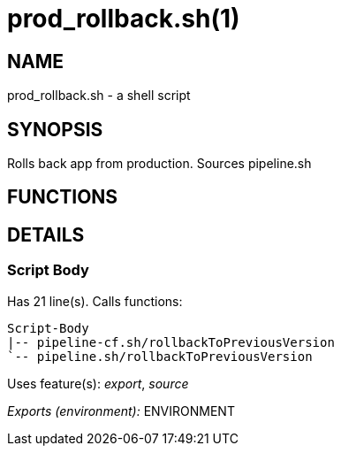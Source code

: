 prod_rollback.sh(1)
===================
:compat-mode!:

NAME
----
prod_rollback.sh - a shell script

SYNOPSIS
--------

Rolls back app from production. Sources pipeline.sh


FUNCTIONS
---------


DETAILS
-------

Script Body
~~~~~~~~~~~

Has 21 line(s). Calls functions:

 Script-Body
 |-- pipeline-cf.sh/rollbackToPreviousVersion
 `-- pipeline.sh/rollbackToPreviousVersion

Uses feature(s): _export_, _source_

_Exports (environment):_ ENVIRONMENT

